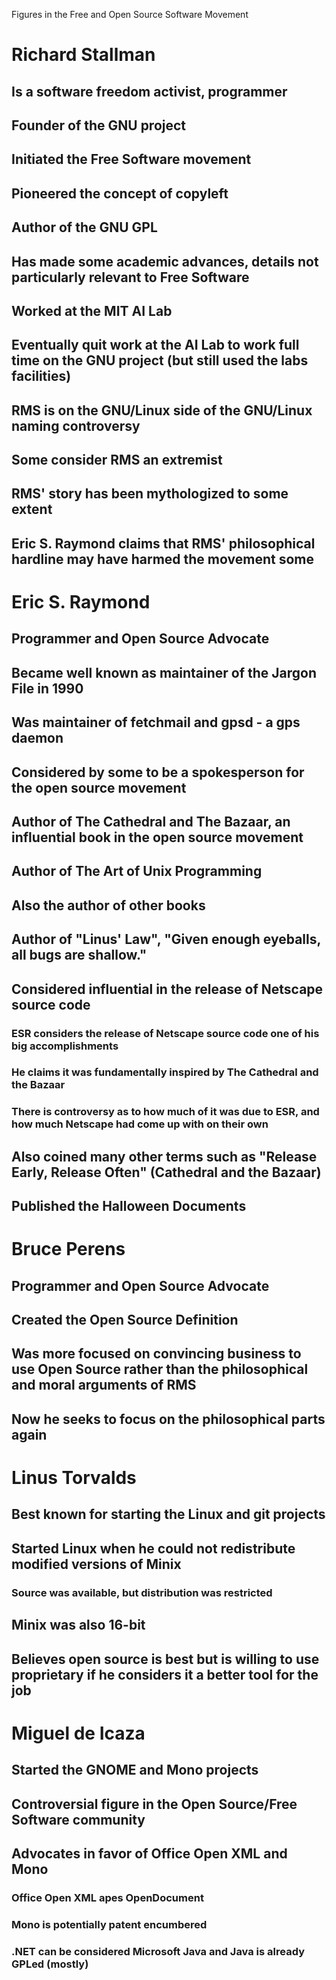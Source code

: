 Figures in the Free and Open Source Software Movement

* Richard Stallman
** Is a software freedom activist, programmer
** Founder of the GNU project
** Initiated the Free Software movement
** Pioneered the concept of copyleft
** Author of the GNU GPL
** Has made some academic advances, details not particularly relevant to Free Software
** Worked at the MIT AI Lab
** Eventually quit work at the AI Lab to work full time on the GNU project (but still used the labs facilities)
** RMS is on the GNU/Linux side of the GNU/Linux naming controversy
** Some consider RMS an extremist
** RMS' story has been mythologized to some extent
** Eric S. Raymond claims that RMS' philosophical hardline may have harmed the movement some
* Eric S. Raymond
** Programmer and Open Source Advocate
** Became well known as maintainer of the Jargon File in 1990
** Was maintainer of fetchmail and gpsd - a gps daemon
** Considered by some to be a spokesperson for the open source movement
** Author of The Cathedral and The Bazaar, an influential book in the open source movement
** Author of The Art of Unix Programming
** Also the author of other books
** Author of "Linus' Law", "Given enough eyeballs, all bugs are shallow."
** Considered influential in the release of Netscape source code
*** ESR considers the release of Netscape source code one of his big accomplishments
*** He claims it was fundamentally inspired by The Cathedral and the Bazaar
*** There is controversy as to how much of it was due to ESR, and how much Netscape had come up with on their own
** Also coined many other terms such as "Release Early, Release Often" (Cathedral and the Bazaar)
** Published the Halloween Documents
* Bruce Perens
** Programmer and Open Source Advocate
** Created the Open Source Definition
** Was more focused on convincing business to use Open Source rather than the philosophical and moral arguments of RMS
** Now he seeks to focus on the philosophical parts again
* Linus Torvalds
** Best known for starting the Linux and git projects
** Started Linux when he could not redistribute modified versions of Minix
*** Source was available, but distribution was restricted
** Minix was also 16-bit
** Believes open source is best but is willing to use proprietary if he considers it a better tool for the job
* Miguel de Icaza
** Started the GNOME and Mono projects
** Controversial figure in the Open Source/Free Software community
** Advocates in favor of Office Open XML and Mono
*** Office Open XML apes OpenDocument
*** Mono is potentially patent encumbered
*** .NET can be considered Microsoft Java and Java is already GPLed (mostly)
